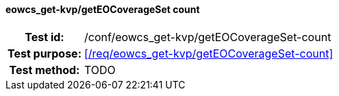 ==== eowcs_get-kvp/getEOCoverageSet count
[cols=">20h,<80d",width="100%"]
|===
|Test id: |/conf/eowcs_get-kvp/getEOCoverageSet-count
|Test purpose: |<</req/eowcs_get-kvp/getEOCoverageSet-count>>
|Test method:
a|
TODO
|===
